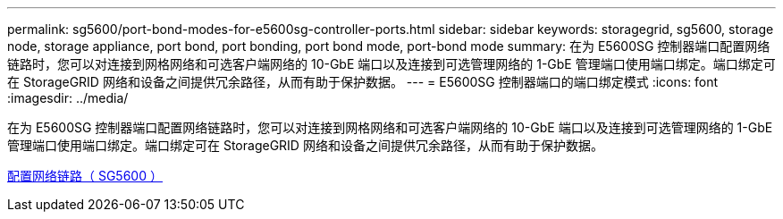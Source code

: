 ---
permalink: sg5600/port-bond-modes-for-e5600sg-controller-ports.html 
sidebar: sidebar 
keywords: storagegrid, sg5600, storage node, storage appliance, port bond, port bonding, port bond mode, port-bond mode 
summary: 在为 E5600SG 控制器端口配置网络链路时，您可以对连接到网格网络和可选客户端网络的 10-GbE 端口以及连接到可选管理网络的 1-GbE 管理端口使用端口绑定。端口绑定可在 StorageGRID 网络和设备之间提供冗余路径，从而有助于保护数据。 
---
= E5600SG 控制器端口的端口绑定模式
:icons: font
:imagesdir: ../media/


[role="lead"]
在为 E5600SG 控制器端口配置网络链路时，您可以对连接到网格网络和可选客户端网络的 10-GbE 端口以及连接到可选管理网络的 1-GbE 管理端口使用端口绑定。端口绑定可在 StorageGRID 网络和设备之间提供冗余路径，从而有助于保护数据。

xref:configuring-network-links-sg5600.adoc[配置网络链路（ SG5600 ）]
